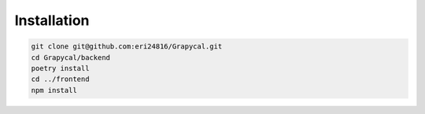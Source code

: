 Installation
============

.. code-block:: console

    git clone git@github.com:eri24816/Grapycal.git
    cd Grapycal/backend
    poetry install
    cd ../frontend
    npm install


